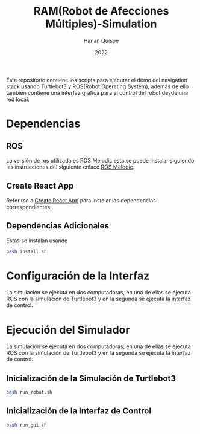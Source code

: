#+TITLE: RAM(Robot de Afecciones Múltiples)-Simulation
#+AUTHOR: Hanan Quispe
#+DATE: 2022
#+options: toc:nil

Este repositorio contiene los scripts para ejecutar el demo del navigation stack usando Turtlebot3 y ROS(Robot Operating System), además de ello también contiene una interfaz gráfica para el control del robot desde una red local.

* Dependencias 
** ROS
La versión de ros utilizada es ROS Melodic esta se puede instalar siguiendo las instrucciones del siguiente enlace [[http://wiki.ros.org/melodic/Installation/Ubuntu][ROS Melodic]].
** Create React App
Referirse a [[https://github.com/facebook/create-react-app][Create React App]] para instalar las dependencias correspondientes.

** Dependencias Adicionales
Estas se instalan usando 
#+begin_src bash
  bash install.sh
#+end_src
* Configuración de la Interfaz
La simulación se ejecuta en dos computadoras, en una de ellas se ejecuta ROS con la simulación de Turtlebot3 y en la segunda se ejecuta la interfaz de control. 

* Ejecución del Simulador
La simulación se ejecuta en dos computadoras, en una de ellas se ejecuta ROS con la simulación de Turtlebot3 y en la segunda se ejecuta la interfaz de control.
** Inicialización de la Simulación de Turtlebot3
#+begin_src bash
  bash run_robot.sh
#+end_src
** Inicialización de la Interfaz de Control
#+begin_src bash
  bash run_gui.sh
#+end_src

